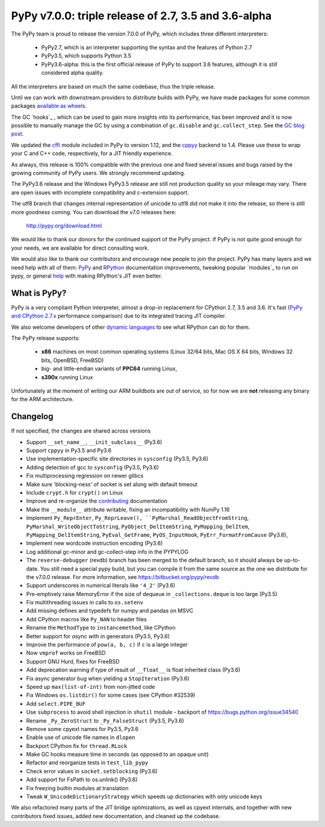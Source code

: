 ======================================================
PyPy v7.0.0: triple release of 2.7, 3.5 and 3.6-alpha
======================================================

The PyPy team is proud to release the version 7.0.0 of PyPy, which includes
three different interpreters:

  - PyPy2.7, which is an interpreter supporting the syntax and the features of
    Python 2.7

  - PyPy3.5, which supports Python 3.5

  - PyPy3.6-alpha: this is the first official release of PyPy to support 3.6
    features, although it is still considered alpha quality.
    
All the interpreters are based on much the same codebase, thus the triple
release.

Until we can work with downstream providers to distribute builds with PyPy, we
have made packages for some common packages `available as wheels`_.

The GC `hooks`_ , which can be used to gain more insights into its
performance, has been improved and it is now possible to manually manage the
GC by using a combination of ``gc.disable`` and ``gc.collect_step``. See the
`GC blog post`_.


We updated the `cffi`_ module included in PyPy to version 1.12, and the
`cppyy`_ backend to 1.4. Please use these to wrap your C and C++ code,
respectively, for a JIT friendly experience.

As always, this release is 100% compatible with the previous one and fixed
several issues and bugs raised by the growing community of PyPy users.
We strongly recommend updating.

The PyPy3.6 release and the Windows PyPy3.5 release are still not production
quality so your mileage may vary. There are open issues with incomplete
compatibility and c-extension support.

The utf8 branch that changes internal representation of unicode to utf8 did not
make it into the release, so there is still more goodness coming.
You can download the v7.0 releases here:

    http://pypy.org/download.html

We would like to thank our donors for the continued support of the PyPy
project. If PyPy is not quite good enough for your needs, we are available for
direct consulting work.

We would also like to thank our contributors and encourage new people to join
the project. PyPy has many layers and we need help with all of them: `PyPy`_
and `RPython`_ documentation improvements, tweaking popular `modules`_ to run
on pypy, or general `help`_ with making RPython's JIT even better.

.. _`PyPy`: index.html
.. _`RPython`: https://rpython.readthedocs.org
.. _`help`: project-ideas.html
.. _`cffi`: http://cffi.readthedocs.io
.. _`cppyy`: https://cppyy.readthedocs.io
.. _`available as wheels`: https://github.com/antocuni/pypy-wheels
.. _`GC blog post`: https://morepypy.blogspot.com/2019/01/pypy-for-low-latency-systems.html


What is PyPy?
=============

PyPy is a very compliant Python interpreter, almost a drop-in replacement for
CPython 2.7, 3.5 and 3.6. It's fast (`PyPy and CPython 2.7.x`_ performance
comparison) due to its integrated tracing JIT compiler.

We also welcome developers of other `dynamic languages`_ to see what RPython
can do for them.

The PyPy release supports:

  * **x86** machines on most common operating systems
    (Linux 32/64 bits, Mac OS X 64 bits, Windows 32 bits, OpenBSD, FreeBSD)

  * big- and little-endian variants of **PPC64** running Linux,

  * **s390x** running Linux

Unfortunately at the moment of writing our ARM buildbots are out of service,
so for now we are **not** releasing any binary for the ARM architecture.

.. _`PyPy and CPython 2.7.x`: http://speed.pypy.org
.. _`dynamic languages`: http://rpython.readthedocs.io/en/latest/examples.html


Changelog
=========

If not specified, the changes are shared across versions

* Support ``__set_name__``, ``__init_subclass__`` (Py3.6)
* Support ``cppyy`` in Py3.5 and Py3.6
* Use implementation-specific site directories in ``sysconfig`` (Py3.5, Py3.6)
* Adding detection of gcc to ``sysconfig`` (Py3.5, Py3.6)
* Fix multiprocessing regression on newer glibcs
* Make sure 'blocking-ness' of socket is set along with default timeout
* Include ``crypt.h`` for ``crypt()`` on Linux
* Improve and re-organize the contributing_ documentation
* Make the ``__module__`` attribute writable, fixing an incompatibility with
  NumPy 1.16
* Implement ``Py_ReprEnter``, ``Py_ReprLeave(), ``PyMarshal_ReadObjectFromString``,
  ``PyMarshal_WriteObjectToString``, ``PyObject_DelItemString``,
  ``PyMapping_DelItem``, ``PyMapping_DelItemString``, ``PyEval_GetFrame``,
  ``PyOS_InputHook``, ``PyErr_FormatFromCause`` (Py3.6),
* Implement new wordcode instruction encoding (Py3.6)
* Log additional gc-minor and gc-collect-step info in the PYPYLOG
* The ``reverse-debugger`` (revdb) branch has been merged to the default
  branch, so it should always be up-to-date.  You still need a special pypy
  build, but you can compile it from the same source as the one we distribute
  for the v7.0.0 release.  For more information, see
  https://bitbucket.org/pypy/revdb
* Support underscores in numerical literals like ``'4_2'`` (Py3.6)
* Pre-emptively raise MemoryError if the size of dequeue in ``_collections.deque``
  is too large (Py3.5)
* Fix multithreading issues in calls to ``os.setenv``
* Add missing defines and typedefs for numpy and pandas on MSVC
* Add CPython macros like ``Py_NAN`` to header files
* Rename the ``MethodType`` to ``instancemethod``, like CPython
* Better support for `async with` in generators (Py3.5, Py3.6)
* Improve the performance of ``pow(a, b, c)`` if ``c`` is a large integer
* Now ``vmprof`` works on FreeBSD
* Support GNU Hurd, fixes for FreeBSD
* Add deprecation warning if type of result of ``__float__`` is float inherited
  class (Py3.6)
* Fix async generator bug when yielding a ``StopIteration`` (Py3.6)
* Speed up ``max(list-of-int)`` from non-jitted code
* Fix Windows ``os.listdir()`` for some cases (see CPython #32539)
* Add ``select.PIPE_BUF``
* Use ``subprocess`` to avoid shell injection in ``shutil`` module - backport
  of https://bugs.python.org/issue34540
* Rename ``_Py_ZeroStruct`` to ``_Py_FalseStruct`` (Py3.5, Py3.6)
* Remove some cpyext names for Py3.5, Py3.6
* Enable use of unicode file names in ``dlopen``
* Backport CPython fix for ``thread.RLock``
* Make GC hooks measure time in seconds (as opposed to an opaque unit)
* Refactor and reorganize tests in ``test_lib_pypy``
* Check error values in ``socket.setblocking`` (Py3.6)
* Add support for FsPath to os.unlink() (Py3.6)
* Fix freezing builtin modules at translation
* Tweak ``W_UnicodeDictionaryStrategy`` which speeds up dictionaries with only
  unicode keys

We also refactored many parts of the JIT bridge optimizations, as well as cpyext
internals, and together with new contributors fixed issues, added new
documentation, and cleaned up the codebase.

.. _contributing: http://doc.pypy.org/en/latest/contributing.html
